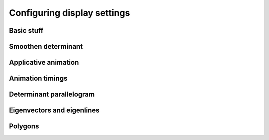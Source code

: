 .. _configuring-display-settings:

Configuring display settings
============================

Basic stuff
-----------

Smoothen determinant
--------------------

.. _configuring-display-settings.applicative-animation:

Applicative animation
---------------------

Animation timings
-----------------

Determinant parallelogram
-------------------------

Eigenvectors and eigenlines
---------------------------

.. _configuring-display-settings.polygons:

Polygons
--------
